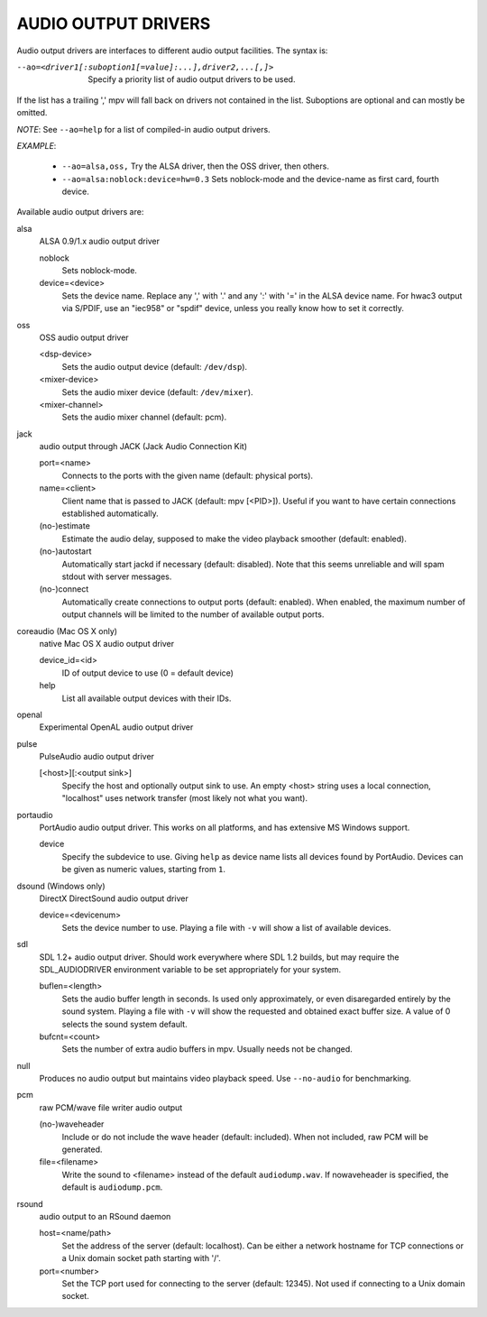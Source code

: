 .. _audio_outputs:

AUDIO OUTPUT DRIVERS
====================

Audio output drivers are interfaces to different audio output facilities. The
syntax is:

--ao=<driver1[:suboption1[=value]:...],driver2,...[,]>
    Specify a priority list of audio output drivers to be used.

If the list has a trailing ',' mpv will fall back on drivers not contained
in the list. Suboptions are optional and can mostly be omitted.

*NOTE*: See ``--ao=help`` for a list of compiled-in audio output drivers.

*EXAMPLE*:

    - ``--ao=alsa,oss,`` Try the ALSA driver, then the OSS driver, then others.
    - ``--ao=alsa:noblock:device=hw=0.3`` Sets noblock-mode and the device-name
      as first card, fourth device.

Available audio output drivers are:

alsa
    ALSA 0.9/1.x audio output driver

    noblock
        Sets noblock-mode.
    device=<device>
        Sets the device name. Replace any ',' with '.' and any ':' with '=' in
        the ALSA device name. For hwac3 output via S/PDIF, use an "iec958" or
        "spdif" device, unless you really know how to set it correctly.

oss
    OSS audio output driver

    <dsp-device>
        Sets the audio output device (default: ``/dev/dsp``).
    <mixer-device>
        Sets the audio mixer device (default: ``/dev/mixer``).
    <mixer-channel>
        Sets the audio mixer channel (default: pcm).

jack
    audio output through JACK (Jack Audio Connection Kit)

    port=<name>
        Connects to the ports with the given name (default: physical ports).
    name=<client>
        Client name that is passed to JACK (default: mpv [<PID>]). Useful
        if you want to have certain connections established automatically.
    (no-)estimate
        Estimate the audio delay, supposed to make the video playback smoother
        (default: enabled).
    (no-)autostart
        Automatically start jackd if necessary (default: disabled). Note that
        this seems unreliable and will spam stdout with server messages.
    (no-)connect
        Automatically create connections to output ports (default: enabled).
        When enabled, the maximum number of output channels will be limited to
        the number of available output ports.

coreaudio (Mac OS X only)
    native Mac OS X audio output driver

    device_id=<id>
        ID of output device to use (0 = default device)
    help
        List all available output devices with their IDs.

openal
    Experimental OpenAL audio output driver

pulse
    PulseAudio audio output driver

    [<host>][:<output sink>]
        Specify the host and optionally output sink to use. An empty <host>
        string uses a local connection, "localhost" uses network transfer
        (most likely not what you want).

portaudio
    PortAudio audio output driver. This works on all platforms, and has extensive
    MS Windows support.

    device
        Specify the subdevice to use. Giving ``help`` as device name lists all
        devices found by PortAudio. Devices can be given as numeric values,
        starting from ``1``.

dsound (Windows only)
    DirectX DirectSound audio output driver

    device=<devicenum>
        Sets the device number to use. Playing a file with ``-v`` will show a
        list of available devices.

sdl
    SDL 1.2+ audio output driver. Should work everywhere where SDL 1.2 builds,
    but may require the SDL_AUDIODRIVER environment variable to be set
    appropriately for your system.

    buflen=<length>
        Sets the audio buffer length in seconds. Is used only approximately,
        or even disaregarded entirely by the sound system. Playing a file with
        ``-v`` will show the requested and obtained exact buffer size. A value
        of 0 selects the sound system default.

    bufcnt=<count>
        Sets the number of extra audio buffers in mpv. Usually needs not be
        changed.

null
    Produces no audio output but maintains video playback speed. Use
    ``--no-audio`` for benchmarking.

pcm
    raw PCM/wave file writer audio output

    (no-)waveheader
        Include or do not include the wave header (default: included). When
        not included, raw PCM will be generated.
    file=<filename>
        Write the sound to <filename> instead of the default
        ``audiodump.wav``. If nowaveheader is specified, the default is
        ``audiodump.pcm``.

rsound
    audio output to an RSound daemon

    host=<name/path>
        Set the address of the server (default: localhost).  Can be either a
        network hostname for TCP connections or a Unix domain socket path
        starting with '/'.
    port=<number>
        Set the TCP port used for connecting to the server (default: 12345).
        Not used if connecting to a Unix domain socket.
